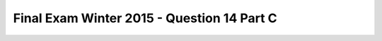 .. _Final_Exam_W15/q_14_C:

Final Exam Winter 2015 - Question 14 Part C
-------------------------------------------


.. mchoice:: Final_Exam_W15_q_14_C
   :answer_a: Yes
   :answer_b: No
   :feedback_a: Correct!
   :feedback_b: Incorrect!
   :correct: a
   :practice: T
   :topics: Final_Exam_W15/q_14_C

   Does the code snippet below result in an infinite loop (meaning that the while loop never stops running once it begins)?

   .. sourcecode:: python

      e = 14
      while e < 40:
         e = 1
         print ('E')
         e = e+1